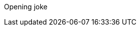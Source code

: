 Opening joke
[Add a new line for pull test]
[Add a new line for fetch test]
[Add a message for merge test]